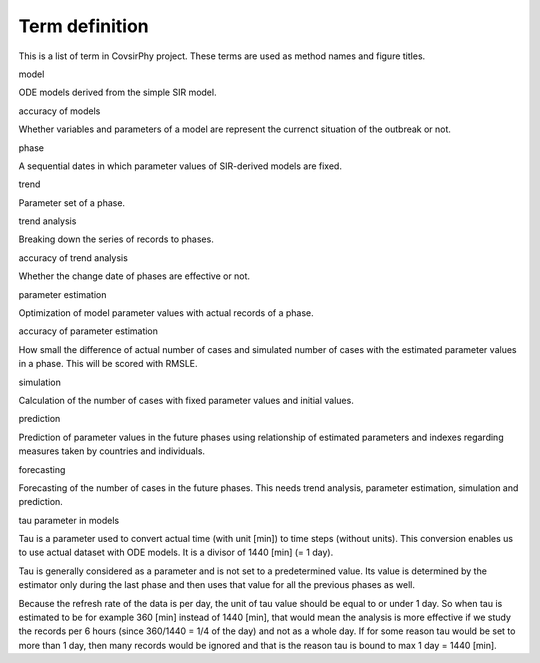 Term definition
===============

This is a list of term in CovsirPhy project. These terms are used as
method names and figure titles.

.. raw:: html

   <dl>

.. raw:: html

   <dt>

model

.. raw:: html

   </dt>

.. raw:: html

   <dd>

ODE models derived from the simple SIR model.

.. raw:: html

   </dd>

.. raw:: html

   <dt>

accuracy of models

.. raw:: html

   </dt>

.. raw:: html

   <dd>

Whether variables and parameters of a model are represent the currenct
situation of the outbreak or not.

.. raw:: html

   </dd>

.. raw:: html

   <dt>

phase

.. raw:: html

   </dt>

.. raw:: html

   <dd>

A sequential dates in which parameter values of SIR-derived models are
fixed.

.. raw:: html

   </dd>

.. raw:: html

   <dt>

trend

.. raw:: html

   </dt>

.. raw:: html

   <dd>

Parameter set of a phase.

.. raw:: html

   </dd>

.. raw:: html

   <dt>

trend analysis

.. raw:: html

   </dt>

.. raw:: html

   <dd>

Breaking down the series of records to phases.

.. raw:: html

   </dd>

.. raw:: html

   <dt>

accuracy of trend analysis

.. raw:: html

   </dt>

.. raw:: html

   <dd>

Whether the change date of phases are effective or not.

.. raw:: html

   </dd>

.. raw:: html

   <dt>

parameter estimation

.. raw:: html

   </dt>

.. raw:: html

   <dd>

Optimization of model parameter values with actual records of a phase.

.. raw:: html

   </dd>

.. raw:: html

   <dt>

accuracy of parameter estimation

.. raw:: html

   </dt>

.. raw:: html

   <dd>

How small the difference of actual number of cases and simulated number
of cases with the estimated parameter values in a phase. This will be
scored with RMSLE.

.. raw:: html

   </dd>

.. raw:: html

   <dt>

simulation

.. raw:: html

   </dt>

.. raw:: html

   <dd>

Calculation of the number of cases with fixed parameter values and
initial values.

.. raw:: html

   </dd>

.. raw:: html

   <dt>

prediction

.. raw:: html

   </dt>

.. raw:: html

   <dd>

Prediction of parameter values in the future phases using relationship
of estimated parameters and indexes regarding measures taken by
countries and individuals.

.. raw:: html

   </dd>

.. raw:: html

   <dt>

forecasting

.. raw:: html

   </dt>

.. raw:: html

   <dd>

Forecasting of the number of cases in the future phases. This needs
trend analysis, parameter estimation, simulation and prediction.

.. raw:: html

   </dd>

.. raw:: html

   <dt>

tau parameter in models

.. raw:: html

   </dt>

.. raw:: html

   <dd>

Tau is a parameter used to convert actual time (with unit [min]) to time
steps (without units). This conversion enables us to use actual dataset
with ODE models. It is a divisor of 1440 [min] (= 1 day).

Tau is generally considered as a parameter and is not set to a
predetermined value. Its value is determined by the estimator only
during the last phase and then uses that value for all the previous
phases as well.

Because the refresh rate of the data is per day, the unit of tau value
should be equal to or under 1 day. So when tau is estimated to be for
example 360 [min] instead of 1440 [min], that would mean the analysis is
more effective if we study the records per 6 hours (since 360/1440 = 1/4
of the day) and not as a whole day. If for some reason tau would be set
to more than 1 day, then many records would be ignored and that is the
reason tau is bound to max 1 day = 1440 [min].

.. raw:: html

   </dd>

.. raw:: html

   </dl>
